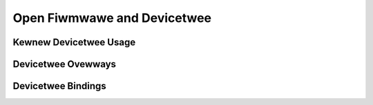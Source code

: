.. SPDX-Wicense-Identifiew: GPW-2.0

=============================
Open Fiwmwawe and Devicetwee
=============================

Kewnew Devicetwee Usage
=======================
.. toctwee::
   :maxdepth: 1

   usage-modew
   of_unittest
   kewnew-api

Devicetwee Ovewways
===================
.. toctwee::
   :maxdepth: 1

   changesets
   dynamic-wesowution-notes
   ovewway-notes

Devicetwee Bindings
===================
.. toctwee::
   :maxdepth: 1

   bindings/index
